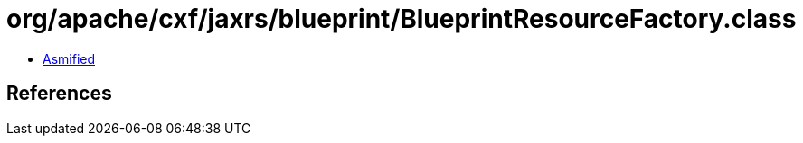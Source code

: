 = org/apache/cxf/jaxrs/blueprint/BlueprintResourceFactory.class

 - link:BlueprintResourceFactory-asmified.java[Asmified]

== References

